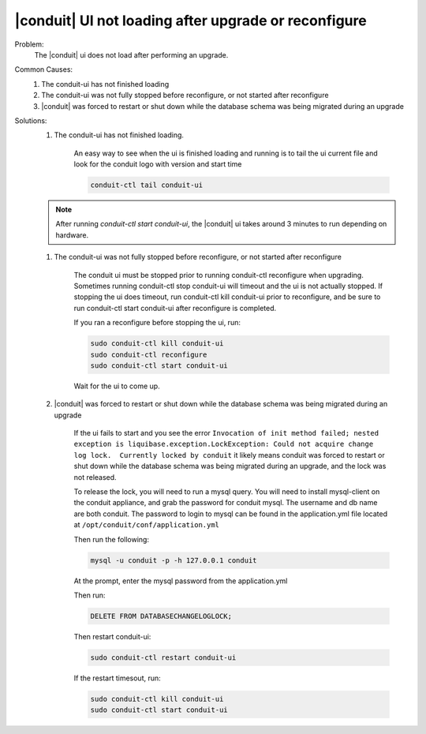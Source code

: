 |conduit| UI not loading after upgrade or reconfigure
======================================================

Problem:
  The |conduit| ui does not load after performing an upgrade.

Common Causes:
   #. The conduit-ui has not finished loading
   #. The conduit-ui was not fully stopped before reconfigure, or not started after reconfigure
   #. |conduit| was forced to restart or shut down while the database schema was being migrated during an upgrade

Solutions:
  #. The conduit-ui has not finished loading.

      An easy way to see when the ui is finished loading and running is to tail the ui current file and look for the conduit logo with version and start time

      .. code-block:: bash

        conduit-ctl tail conduit-ui

  .. NOTE:: After running `conduit-ctl start conduit-ui`, the |conduit| ui takes around 3 minutes to run depending on hardware.

  #. The conduit-ui was not fully stopped before reconfigure, or not started after reconfigure

      The conduit ui must be stopped prior to running conduit-ctl reconfigure when upgrading. Sometimes running conduit-ctl stop conduit-ui will timeout and the ui is not actually stopped. If stopping the ui does timeout, run conduit-ctl kill conduit-ui prior to reconfigure, and be sure to run conduit-ctl start conduit-ui after reconfigure is completed.


      If you ran a reconfigure before stopping the ui, run:

      .. code-block:: bash

        sudo conduit-ctl kill conduit-ui
        sudo conduit-ctl reconfigure
        sudo conduit-ctl start conduit-ui

      Wait for the ui to come up.

  #. |conduit| was forced to restart or shut down while the database schema was being migrated during an upgrade

      If the ui fails to start and you see the error ``Invocation of init method failed; nested exception is liquibase.exception.LockException: Could not acquire change log lock.  Currently locked by conduit`` it likely means conduit was forced to restart or shut down while the database schema was being migrated during an upgrade, and the lock was not released.

      To release the lock, you will need to run a mysql query. You will need to install mysql-client on the conduit appliance, and grab the password for conduit mysql. The username and db name are both conduit. The password to login to mysql can be found in the application.yml file located at ``/opt/conduit/conf/application.yml``

      Then run the following:

      .. code-block:: bash

        mysql -u conduit -p -h 127.0.0.1 conduit

      At the prompt, enter the mysql password from the application.yml

      Then run:

      .. code-block:: bash

        DELETE FROM DATABASECHANGELOGLOCK;

      Then restart conduit-ui:

      .. code-block:: bash

        sudo conduit-ctl restart conduit-ui

      If the restart timesout, run:

      .. code-block:: bash

        sudo conduit-ctl kill conduit-ui
        sudo conduit-ctl start conduit-ui
